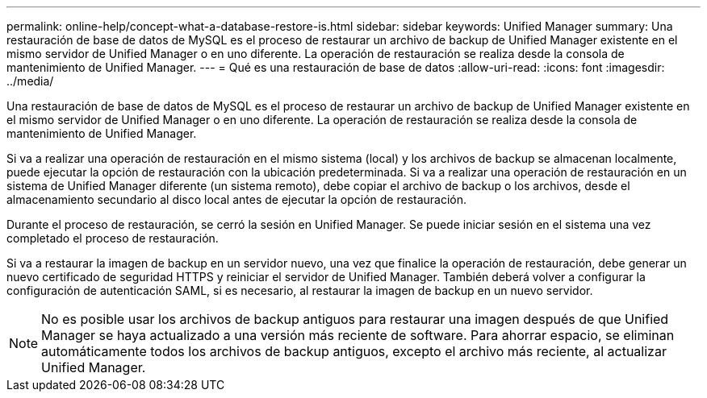 ---
permalink: online-help/concept-what-a-database-restore-is.html 
sidebar: sidebar 
keywords: Unified Manager 
summary: Una restauración de base de datos de MySQL es el proceso de restaurar un archivo de backup de Unified Manager existente en el mismo servidor de Unified Manager o en uno diferente. La operación de restauración se realiza desde la consola de mantenimiento de Unified Manager. 
---
= Qué es una restauración de base de datos
:allow-uri-read: 
:icons: font
:imagesdir: ../media/


[role="lead"]
Una restauración de base de datos de MySQL es el proceso de restaurar un archivo de backup de Unified Manager existente en el mismo servidor de Unified Manager o en uno diferente. La operación de restauración se realiza desde la consola de mantenimiento de Unified Manager.

Si va a realizar una operación de restauración en el mismo sistema (local) y los archivos de backup se almacenan localmente, puede ejecutar la opción de restauración con la ubicación predeterminada. Si va a realizar una operación de restauración en un sistema de Unified Manager diferente (un sistema remoto), debe copiar el archivo de backup o los archivos, desde el almacenamiento secundario al disco local antes de ejecutar la opción de restauración.

Durante el proceso de restauración, se cerró la sesión en Unified Manager. Se puede iniciar sesión en el sistema una vez completado el proceso de restauración.

Si va a restaurar la imagen de backup en un servidor nuevo, una vez que finalice la operación de restauración, debe generar un nuevo certificado de seguridad HTTPS y reiniciar el servidor de Unified Manager. También deberá volver a configurar la configuración de autenticación SAML, si es necesario, al restaurar la imagen de backup en un nuevo servidor.

[NOTE]
====
No es posible usar los archivos de backup antiguos para restaurar una imagen después de que Unified Manager se haya actualizado a una versión más reciente de software. Para ahorrar espacio, se eliminan automáticamente todos los archivos de backup antiguos, excepto el archivo más reciente, al actualizar Unified Manager.

====